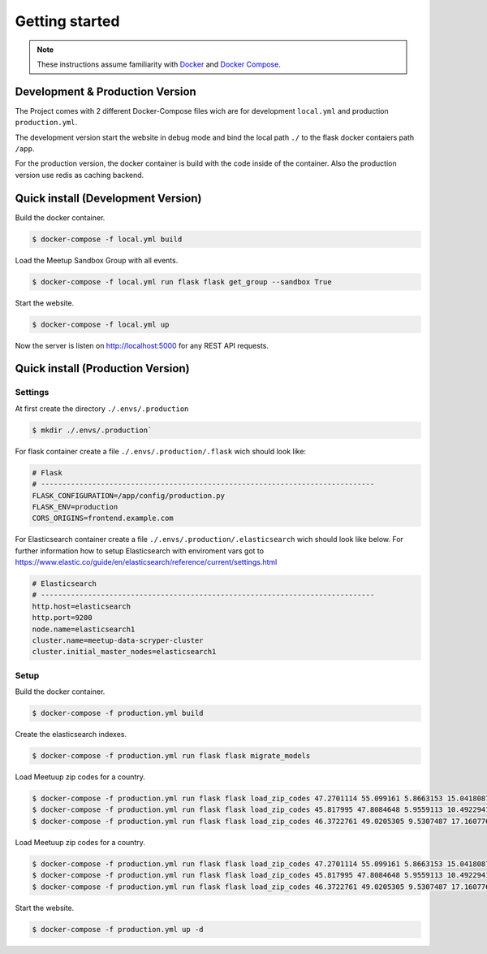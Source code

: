 Getting started
=====================================

.. note::
   These instructions assume familiarity with `Docker <https://www.docker.com/>`_ and
   `Docker Compose <https://docs.docker.com/compose/>`_.

Development & Production Version
--------------------------------

The Project comes with 2 different Docker-Compose files wich are for development ``local.yml`` and production ``production.yml``.

The development version start the website in debug mode and bind the local path ``./`` to the flask docker contaiers path ``/app``. 

For the production version, the docker container is build with the code inside of the container. Also the production version use redis 
as caching backend.

Quick install (Development Version)
-----------------------------------

Build the docker container.

.. code-block:: console

    $ docker-compose -f local.yml build

Load the Meetup Sandbox Group with all events.

.. code-block:: console

    $ docker-compose -f local.yml run flask flask get_group --sandbox True

Start the website.

.. code-block:: console

    $ docker-compose -f local.yml up

Now the server is listen on http://localhost:5000 for any REST API requests.

Quick install (Production Version)
----------------------------------

Settings
^^^^^^^^ 

At first create the directory ``./.envs/.production`` 

.. code-block:: console

    $ mkdir ./.envs/.production`

For flask container create a file ``./.envs/.production/.flask`` wich should look like:

.. code-block::

    # Flask
    # ------------------------------------------------------------------------------
    FLASK_CONFIGURATION=/app/config/production.py
    FLASK_ENV=production
    CORS_ORIGINS=frontend.example.com


For Elasticsearch container create a file ``./.envs/.production/.elasticsearch`` wich should look like below. For further
information how to setup Elasticsearch with enviroment vars got to https://www.elastic.co/guide/en/elasticsearch/reference/current/settings.html

.. code-block::

    # Elasticsearch
    # ------------------------------------------------------------------------------
    http.host=elasticsearch
    http.port=9200
    node.name=elasticsearch1
    cluster.name=meetup-data-scryper-cluster
    cluster.initial_master_nodes=elasticsearch1

Setup
^^^^^

Build the docker container.

.. code-block:: console

    $ docker-compose -f production.yml build

Create the elasticsearch indexes.

.. code-block:: console

    $ docker-compose -f production.yml run flask flask migrate_models

Load Meetuup zip codes for a country.

.. code-block:: console

    $ docker-compose -f production.yml run flask flask load_zip_codes 47.2701114 55.099161 5.8663153 15.0418087 # germany
    $ docker-compose -f production.yml run flask flask load_zip_codes 45.817995 47.8084648 5.9559113 10.4922941 # switzerland
    $ docker-compose -f production.yml run flask flask load_zip_codes 46.3722761 49.0205305 9.5307487 17.160776 # austria

Load Meetuup zip codes for a country.

.. code-block:: console

    $ docker-compose -f production.yml run flask flask load_zip_codes 47.2701114 55.099161 5.8663153 15.0418087 # germany
    $ docker-compose -f production.yml run flask flask load_zip_codes 45.817995 47.8084648 5.9559113 10.4922941 # switzerland
    $ docker-compose -f production.yml run flask flask load_zip_codes 46.3722761 49.0205305 9.5307487 17.160776 # austria

Start the website.

.. code-block:: console

    $ docker-compose -f production.yml up -d
